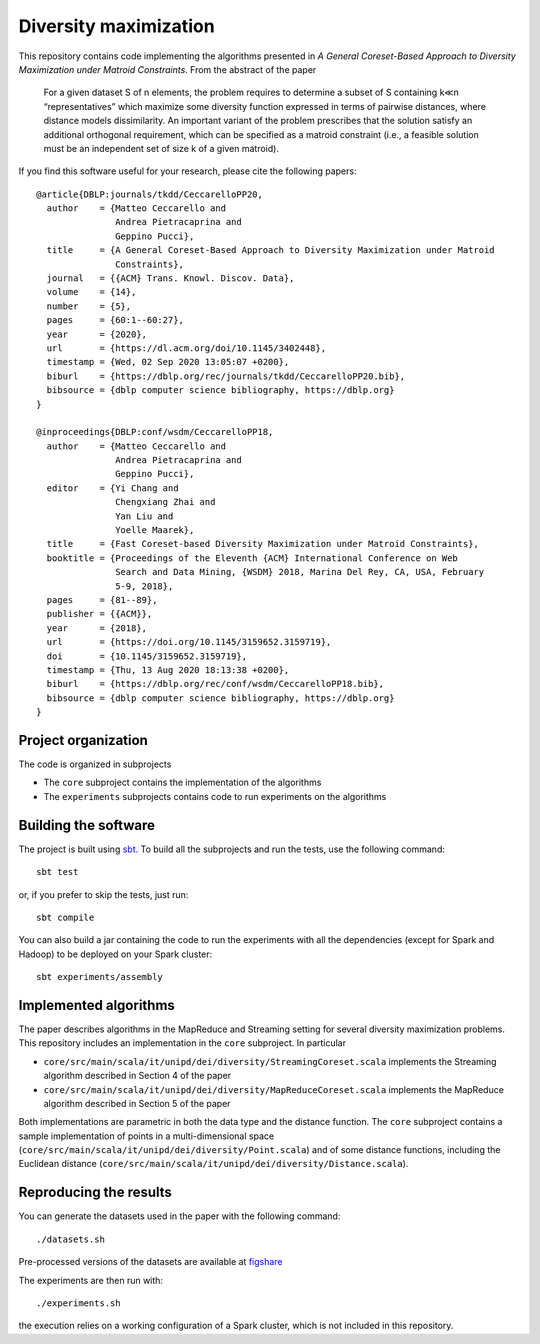 ========================
 Diversity maximization
========================

This repository contains code implementing the algorithms presented in
*A General Coreset-Based Approach to Diversity Maximization under Matroid Constraints*. From the abstract of the paper

 For a given dataset S of n elements, the problem requires to determine a subset of S containing k≪n “representatives” which maximize some diversity function expressed in terms of pairwise distances, where distance models dissimilarity. An important variant of the problem prescribes that the solution satisfy an additional orthogonal requirement, which can be specified as a matroid constraint (i.e., a feasible solution must be an independent set of size k of a given matroid). 

If you find this software useful for your research, please cite the
following papers::


    @article{DBLP:journals/tkdd/CeccarelloPP20,
      author    = {Matteo Ceccarello and
                   Andrea Pietracaprina and
                   Geppino Pucci},
      title     = {A General Coreset-Based Approach to Diversity Maximization under Matroid
                   Constraints},
      journal   = {{ACM} Trans. Knowl. Discov. Data},
      volume    = {14},
      number    = {5},
      pages     = {60:1--60:27},
      year      = {2020},
      url       = {https://dl.acm.org/doi/10.1145/3402448},
      timestamp = {Wed, 02 Sep 2020 13:05:07 +0200},
      biburl    = {https://dblp.org/rec/journals/tkdd/CeccarelloPP20.bib},
      bibsource = {dblp computer science bibliography, https://dblp.org}
    }
    
    @inproceedings{DBLP:conf/wsdm/CeccarelloPP18,
      author    = {Matteo Ceccarello and
                   Andrea Pietracaprina and
                   Geppino Pucci},
      editor    = {Yi Chang and
                   Chengxiang Zhai and
                   Yan Liu and
                   Yoelle Maarek},
      title     = {Fast Coreset-based Diversity Maximization under Matroid Constraints},
      booktitle = {Proceedings of the Eleventh {ACM} International Conference on Web
                   Search and Data Mining, {WSDM} 2018, Marina Del Rey, CA, USA, February
                   5-9, 2018},
      pages     = {81--89},
      publisher = {{ACM}},
      year      = {2018},
      url       = {https://doi.org/10.1145/3159652.3159719},
      doi       = {10.1145/3159652.3159719},
      timestamp = {Thu, 13 Aug 2020 18:13:38 +0200},
      biburl    = {https://dblp.org/rec/conf/wsdm/CeccarelloPP18.bib},
      bibsource = {dblp computer science bibliography, https://dblp.org}
    }


Project organization
====================

The code is organized in subprojects

- The ``core`` subproject contains the implementation of the algorithms
- The ``experiments`` subprojects contains code to run experiments on
  the algorithms

Building the software
=====================

The project is built using `sbt <http://www.scala-sbt.org/>`_. To
build all the subprojects and run the tests, use the following command::

  sbt test

or, if you prefer to skip the tests, just run::

  sbt compile

You can also build a jar containing the code to run the experiments
with all the dependencies (except for Spark and Hadoop) to be deployed
on your Spark cluster::

  sbt experiments/assembly
  
Implemented algorithms
======================

The paper describes algorithms in the MapReduce and
Streaming setting for several diversity maximization problems. This
repository includes an implementation in the ``core`` subproject. In
particular

- ``core/src/main/scala/it/unipd/dei/diversity/StreamingCoreset.scala``
  implements the Streaming algorithm described in Section 4 of the paper
- ``core/src/main/scala/it/unipd/dei/diversity/MapReduceCoreset.scala``
  implements the MapReduce algorithm described in Section 5 of the paper

Both implementations are parametric in both the data type and the
distance function. The ``core`` subproject contains a sample
implementation of points in a multi-dimensional space
(``core/src/main/scala/it/unipd/dei/diversity/Point.scala``) and of
some distance functions, including the Euclidean distance
(``core/src/main/scala/it/unipd/dei/diversity/Distance.scala``).

Reproducing the results
====================

.. highlight:: bash

You can generate the datasets used in the paper with the following command::

    ./datasets.sh

Pre-processed versions of the datasets are available at `figshare <https://figshare.com/projects/A_General_Coreset-Based_Approach_to_Diversity_Maximization_under_Matroid_Constraints/80471>`_

The experiments are then run with::

    ./experiments.sh
    
the execution relies on a working configuration of a Spark cluster,
which is not included in this repository.

